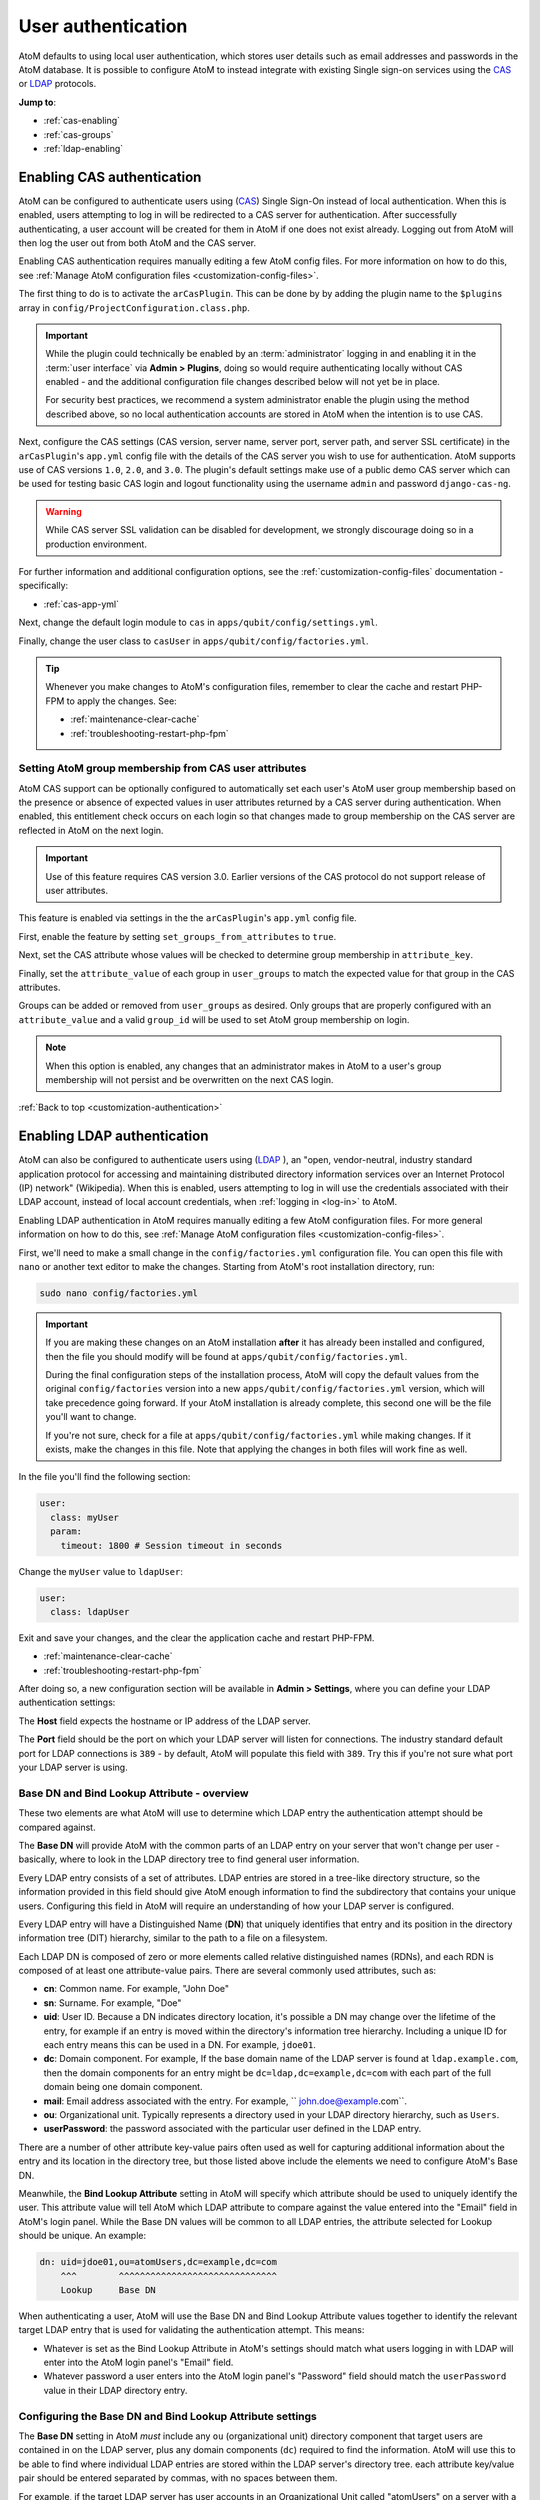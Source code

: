 .. _customization-authentication:

===================
User authentication
===================

.. |gears| image:: images/gears.png
   :height: 18
   :width: 18

AtoM defaults to using local user authentication, which stores user details
such as email addresses and passwords in the AtoM database. It is possible
to configure AtoM to instead integrate with existing Single sign-on services
using the `CAS <https://www.apereo.org/projects/cas>`_ or
`LDAP <https://en.wikipedia.org/wiki/Lightweight_Directory_Access_Protocol>`_
protocols.

**Jump to**:

* :ref:`cas-enabling`
* :ref:`cas-groups`
* :ref:`ldap-enabling`

.. SEEALSO::
   
   * :ref:`customization-config-files`
   * :ref:`log-in`
   * :ref:`read-only-mode`

.. _cas-enabling:

Enabling CAS authentication
===========================

AtoM can be configured to authenticate users using
(`CAS <https://www.apereo.org/projects/cas>`_) Single Sign-On instead of local
authentication. When this is enabled, users attempting to log in will be
redirected to a CAS server for authentication. After successfully
authenticating, a user account will be created for them in AtoM if one does
not exist already. Logging out from AtoM will then log the user out from both
AtoM and the CAS server.

Enabling CAS authentication requires manually editing a few AtoM config files.
For more information on how to do this, see
:ref:`Manage AtoM configuration files <customization-config-files>`.

The first thing to do is to activate the ``arCasPlugin``. This can be done by
by adding the plugin name to the ``$plugins`` array in 
``config/ProjectConfiguration.class.php``.

.. IMPORTANT::

   While the plugin could technically be enabled by an :term:`administrator` 
   logging in and enabling it in the :term:`user interface` via |gears| 
   **Admin > Plugins**, doing so would require authenticating locally without
   CAS enabled - and the additional configuration file changes described below
   will not yet be in place. 

   For security best practices, we recommend a system administrator enable
   the plugin using the method described above, so no local authentication 
   accounts are stored in AtoM when the intention is to use CAS. 

Next, configure the CAS settings (CAS version, server name, server port, server
path, and server SSL certificate) in the ``arCasPlugin``'s ``app.yml`` config
file with the details of the CAS server you wish to use for authentication.
AtoM supports use of CAS versions ``1.0``, ``2.0``, and ``3.0``. The plugin's
default settings make use of a public demo CAS server which can be used for
testing basic CAS login and logout functionality using the username ``admin``
and password ``django-cas-ng``.

.. WARNING::

   While CAS server SSL validation can be disabled for development, we strongly
   discourage doing so in a production environment.

For further information and additional configuration options, see the 
:ref:`customization-config-files` documentation - specifically: 

* :ref:`cas-app-yml`

Next, change the default login module to ``cas`` in 
``apps/qubit/config/settings.yml``.

Finally, change the user class to ``casUser`` in 
``apps/qubit/config/factories.yml``.

.. TIP::

   Whenever you make changes to  AtoM's configuration files, remember to clear
   the cache and restart PHP-FPM to apply the changes. See: 

   * :ref:`maintenance-clear-cache`
   * :ref:`troubleshooting-restart-php-fpm`

.. _cas-groups:

Setting AtoM group membership from CAS user attributes
------------------------------------------------------

AtoM CAS support can be optionally configured to automatically set each user's
AtoM user group membership based on the presence or absence of expected values
in user attributes returned by a CAS server during authentication. When
enabled, this entitlement check occurs on each login so that changes made to
group membership on the CAS server are reflected in AtoM on the next login.

.. IMPORTANT::

   Use of this feature requires CAS version 3.0. Earlier versions of the CAS
   protocol do not support release of user attributes.

This feature is enabled via settings in the the ``arCasPlugin``'s ``app.yml``
config file.

First, enable the feature by setting ``set_groups_from_attributes`` to
``true``.

Next, set the CAS attribute whose values will be checked to determine group
membership in ``attribute_key``.

Finally, set the ``attribute_value`` of each group in ``user_groups`` to match
the expected value for that group in the CAS attributes.

Groups can be added or removed from ``user_groups`` as desired. Only groups
that are properly configured with an ``attribute_value`` and a valid
``group_id`` will be used to set AtoM group membership on login.

.. NOTE::

   When this option is enabled, any changes that an administrator makes in 
   AtoM to a user's group membership will not persist and be overwritten on 
   the next CAS login.

:ref:`Back to top <customization-authentication>`

.. _ldap-enabling:

Enabling LDAP authentication
============================

.. _LDAP: https://en.wikipedia.org/wiki/Lightweight_Directory_Access_Protocol

AtoM can also be configured to authenticate users using (`LDAP`_ ), an "open, 
vendor-neutral, industry standard application protocol for accessing and 
maintaining distributed directory information services over an Internet 
Protocol (IP) network" (Wikipedia). When this is enabled, users attempting to 
log in will use the credentials associated with their LDAP account, instead 
of local account credentials, when :ref:`logging in <log-in>` to AtoM. 

Enabling LDAP authentication in AtoM requires manually editing a few AtoM 
configuration files. For more general information on how to do this, see
:ref:`Manage AtoM configuration files <customization-config-files>`.

First, we'll need to make a small change in the ``config/factories.yml`` 
configuration file. You can open this file with ``nano`` or another text editor 
to make the changes. Starting from AtoM's root installation directory, run: 

.. code-block:: bash

   sudo nano config/factories.yml

.. IMPORTANT:: 

   If you are making these changes on an AtoM installation **after** it has 
   already been installed and configured, then the file you should modify will be
   found at ``apps/qubit/config/factories.yml``.  

   During the final configuration steps of the installation process, AtoM will 
   copy the default values from the original ``config/factories`` version into 
   a new ``apps/qubit/config/factories.yml`` version, which will take precedence
   going forward. If your AtoM installation is already complete, this second one 
   will be the file you'll want to change.

   If you're not sure, check for a file at ``apps/qubit/config/factories.yml`` 
   while making changes. If it exists, make the changes in this file. Note that 
   applying the changes in both files will work fine as well. 


In the file you'll find the following section: 

.. code-block:: bash

    user:
      class: myUser
      param:
        timeout: 1800 # Session timeout in seconds

Change the ``myUser`` value to ``ldapUser``: 

.. code-block:: bash

    user:
      class: ldapUser

Exit and save your changes, and the clear the application cache and restart 
PHP-FPM.

* :ref:`maintenance-clear-cache`
* :ref:`troubleshooting-restart-php-fpm`

After doing so, a new configuration section will be available in |gears| 
**Admin > Settings**, where you can define your LDAP authentication settings: 

.. image:: images/ldap-config.*
   :align: center
   :width: 90%
   :alt: An image of the LDAP authentication settings

The **Host** field expects the hostname or IP address of the LDAP server. 

The **Port** field should be the port on which your LDAP server will listen for 
connections. The industry standard default port for LDAP connections is ``389`` 
- by default, AtoM will populate this field with ``389``. Try this if you're not 
sure what port your LDAP server is using. 

Base DN and Bind Lookup Attribute - overview
--------------------------------------------

These two elements are what AtoM will use to determine which LDAP entry the
authentication attempt should be compared against.

The **Base DN** will provide AtoM with the common parts of an LDAP entry on 
your server that won't change per user - basically, where to look in the LDAP 
directory tree to find general user information. 

Every LDAP entry consists of a set of attributes. LDAP entries are stored in a 
tree-like directory structure, so the information provided in this field should 
give AtoM enough information to find the subdirectory that contains your unique 
users. Configuring this field in AtoM will require an understanding of how your 
LDAP server is configured. 

Every LDAP entry will have a Distinguished Name (**DN**) that uniquely identifies 
that entry and its position in the directory information tree (DIT) hierarchy, 
similar to the path to a file on a filesystem. 

Each LDAP DN is composed of zero or more elements called relative distinguished 
names (RDNs), and each RDN is composed of at least one attribute-value pairs. 
There are several commonly used attributes, such as: 

* **cn**: Common name. For example, "John Doe"
* **sn**: Surname. For example, "Doe"
* **uid**: User ID. Because a DN indicates directory location, it's possible a 
  DN may change over the lifetime of the entry, for example if an entry is moved 
  within the directory's information tree hierarchy. Including a unique ID for 
  each entry means this can be used in a DN. For example, ``jdoe01``. 
* **dc**: Domain component. For example, If the base domain name of the LDAP 
  server is found at ``ldap.example.com``, then the domain components for an 
  entry might be ``dc=ldap,dc=example,dc=com`` with each part of the full domain
  being one domain component. 
* **mail**: Email address associated with the entry. For example, 
  `` john.doe@example.com``.
* **ou**: Organizational unit. Typically represents a directory used in your 
  LDAP directory hierarchy, such as ``Users``. 
* **userPassword**: the password associated with the particular user defined in 
  the LDAP entry. 

There are a number of other attribute key-value pairs often used as well for 
capturing additional information about the entry and its location in the 
directory tree, but those listed above include the elements we need to configure
AtoM's Base DN. 

Meanwhile, the **Bind Lookup Attribute** setting in AtoM will specify which 
attribute should be used to uniquely identify the user. This attribute value 
will tell AtoM which LDAP attribute to compare against the value entered into 
the "Email" field in AtoM's login panel. While the Base DN values will be 
common to all LDAP entries, the attribute selected for Lookup should be unique. 
An example: 

.. code-block:: bash

   dn: uid=jdoe01,ou=atomUsers,dc=example,dc=com
       ^^^        ^^^^^^^^^^^^^^^^^^^^^^^^^^^^^^ 
       Lookup     Base DN

When authenticating a user, AtoM will use the Base DN and Bind Lookup
Attribute values together to identify the relevant target LDAP entry that is
used for validating the authentication attempt. This means:

* Whatever is set as the Bind Lookup Attribute in AtoM's settings should match 
  what users logging in with LDAP will enter into the AtoM login panel's 
  "Email" field. 
* Whatever password a user enters into the AtoM login panel's "Password" field
  should match the ``userPassword`` value in their LDAP directory entry. 

Configuring the Base DN and Bind Lookup Attribute settings
----------------------------------------------------------

The **Base DN** setting in AtoM *must* include any ``ou`` (organizational unit) 
directory component that target users are contained in on the LDAP server, plus 
any domain components (``dc``) required to find the information. AtoM will use
this to be able to find where individual LDAP entries are stored within the 
LDAP server's directory tree. each attribute key/value pair should be entered
separated by commas, with no spaces between them. 

For example, if the target LDAP server has user accounts in an 
Organizational Unit called "atomUsers" on a server with a domain of 
``example.com``, then the Base DN setting in AtoM would be entered as: 

.. code-block:: bash

   ou=atomUsers,dc=example,dc=com 

The **Bind Lookup Attribute** should be whatever attribute in your LDAP entries
will be globally unique, unlikely to change, and used to identify individual 
users. If you want the login experience to match AtoM's current expectations 
(using an email address in the username field) and your LDAP server is configured
to use **mail** attributes for every user, then you would enter ``mail`` into
this field. 

If ``mail`` is not used in your LDAP server, ``uid`` is a good option, as this
typically shouldn't change even if the entry moves in the LDAP directory tree. 
Barring that, ``cn`` could be used. Whatever is picked will define what type of
information end users attempting to authenticate in AtoM should enter into the 
login panel's "Email" field. 

.. image:: images/ldap-config-example.*
   :align: center
   :width: 90%
   :alt: An image of example valudes in the LDAP authentication settings

In the above example, users would enter their LDAP username into AtoM's
"Email" field in the login menu. If ``cn`` were used as the lookup attribute
instead, then users would need to enter their LDAP common name.

After configuring the LDAP settings
-----------------------------------

Once configured, users registered on the LDAP server should now be able to
authenticate with their LDAP credentials to log into AtoM. 

When a user authenticates for the first time, a new AtoM user is created in the 
database. However, by default, this user is **not assigned to any user groups**,
and will therefore only have the base permissions of the Authenticated user 
group. An :term:`administrator` can modify the user permissions after the 
new user has been created using AtoM's permissions module - for more information, 
see: 

* :ref:`edit-user-permissions`
* :ref:`manage-user-accounts`

.. IMPORTANT:: 

   If switching to LDAP authentication *after* creating and configuring local
   user accounts in AtoM, the most secure method to transition will likely be to 
   **delete** the local user accounts and let the LDAP authentication create new 
   ones, so that no passwords are stored in AtoM and no duplicate accounts exist. 

  The following points summarize how AtoM will attempt to validate authentication
  attempts when there are existing user accounts: 

   * As a first step, AtoM will check if a local account matches the user
     credentials if no LDAP match is found. This can allow users with existing
     local accounts to bypass the LDAP authentication, and/or continue
     accessing AtoM even if the LDAP entry is removed.
   * If a match IS found, AtoM will attempt to look for existing accounts by
     comparing the LDAP lookup attribute (user name, etc) against the emails
     stored in AtoM's user table (which are used for local authentication).
     This means that if the lookup attribute configured is **not** ``mail``,
     then a new account could be created, leaving the user with both a local
     user account and a newly created user account.
   * If no local account match is found, AtoM will create a new default user, 
     whose only initial permissions in AtoM will be those of the Authenticated
     :term:`user group`. No password will be stored in AtoM with this method, 
     since the LDAP server handles authentication. This is the default behavior 
     in AtoM when LDAP is enabled and no user accounts are present. 

:ref:`Back to top <customization-authentication>`
